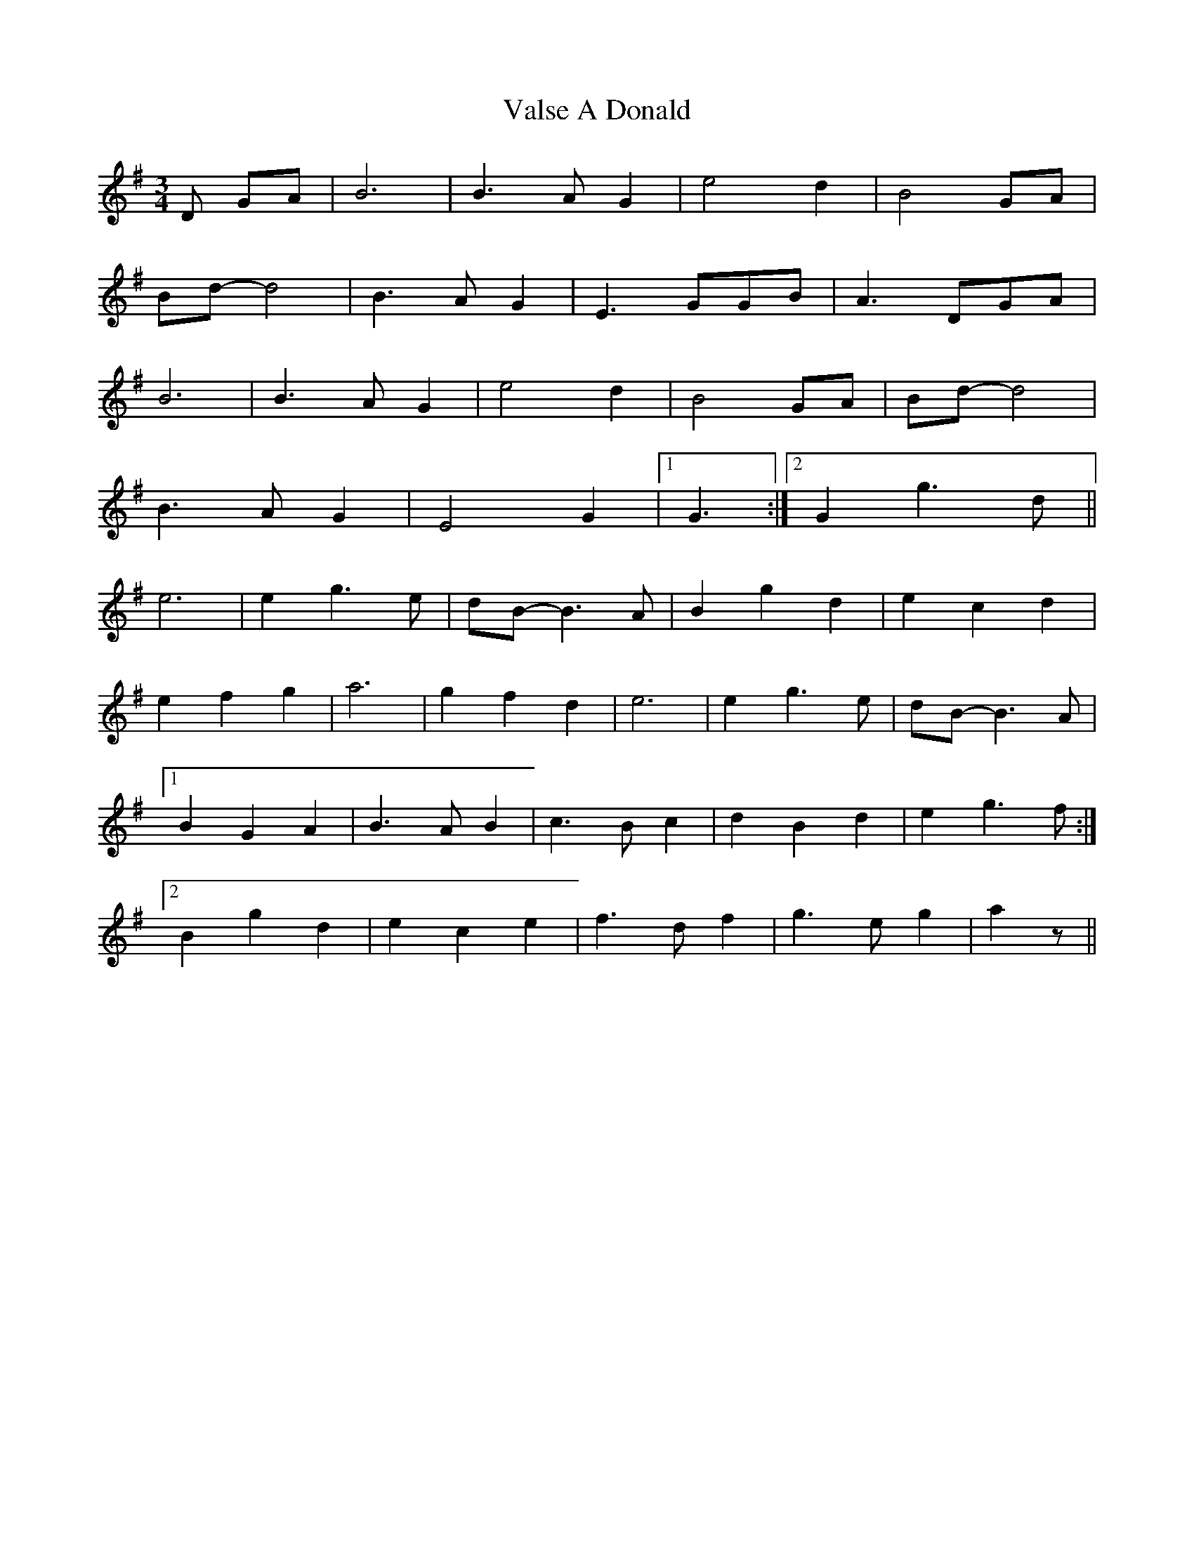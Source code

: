 X: 1
T: Valse A Donald
Z: gian marco
S: https://thesession.org/tunes/4654#setting4654
R: waltz
M: 3/4
L: 1/8
K: Gmaj
D GA|B6|B3A G2|e4d2|B4GA|
Bd-d4|B3AG2|E3GGB|A3DGA|
B6|B3A G2|e4d2|B4GA|Bd-d4|
B3AG2|E4G2|1G3:|2G2g3d||
e6|e2g3e|dB-B3A|B2g2d2|e2c2d2|
e2f2g2|a6|g2f2d2|e6|e2g3e|dB-B3A|
[1B2G2A2|B3AB2|c3Bc2|d2B2d2|e2g3f:|
[2B2g2d2|e2c2e2|f3df2|g3eg2|a2z||
